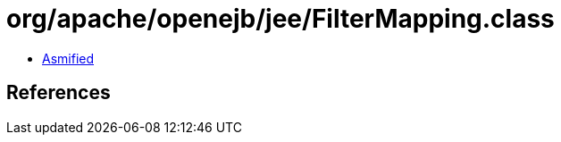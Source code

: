= org/apache/openejb/jee/FilterMapping.class

 - link:FilterMapping-asmified.java[Asmified]

== References

